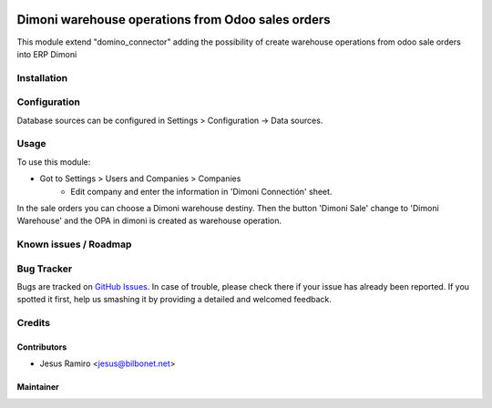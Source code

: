 .. image:: https://img.shields.io/badge/licence-LGPL--3-blue.svg
   :target: http://www.gnu.org/licenses/lgpl-3.0-standalone.html
   :alt: License: LGPL-3

==================================================
Dimoni warehouse operations from Odoo sales orders
==================================================

This module extend "domino_connector" adding the possibility of create
warehouse operations from odoo sale orders into ERP Dimoni


Installation
============


Configuration
=============

Database sources can be configured in Settings > Configuration -> Data sources.


Usage
=====

To use this module:

* Got to Settings > Users and Companies > Companies
    * Edit company and enter the information in 'Dimoni Connectión' sheet.

In the sale orders you can choose a Dimoni warehouse destiny.
Then the button 'Dimoni Sale' change to 'Dimoni Warehouse' and
the OPA in dimoni is created as  warehouse operation.

Known issues / Roadmap
======================


Bug Tracker
===========

Bugs are tracked on `GitHub Issues <https://github.com/Bilbonet/dimoni-connector/issues>`_.
In case of trouble, please check there if your issue has already been reported.
If you spotted it first, help us smashing it by providing a detailed and welcomed feedback.

Credits
=======

Contributors
------------

* Jesus Ramiro <jesus@bilbonet.net>

Maintainer
----------
